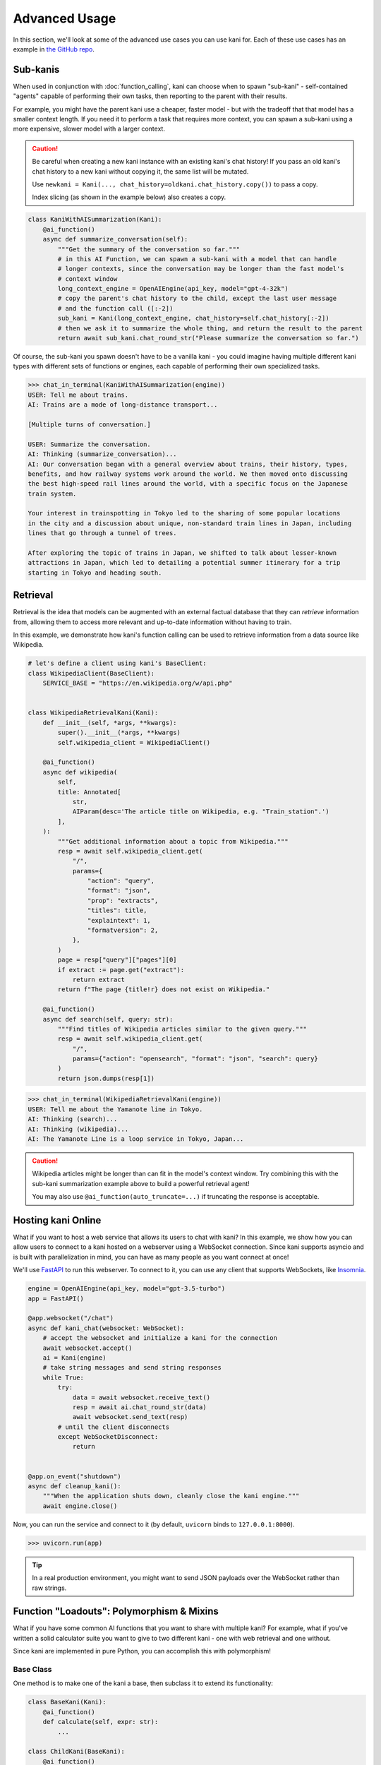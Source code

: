 Advanced Usage
==============
In this section, we'll look at some of the advanced use cases you can use kani for.
Each of these use cases has an example in `the GitHub repo <https://github.com/zhudotexe/kani/tree/main/examples>`_.

Sub-kanis
---------
When used in conjunction with :doc:`function_calling`, kani can choose when to spawn "sub-kani" - self-contained
"agents" capable of performing their own tasks, then reporting to the parent with their results.

For example, you might have the parent kani use a cheaper, faster model - but with the tradeoff that that model has a
smaller context length. If you need it to perform a task that requires more context, you can spawn a sub-kani using
a more expensive, slower model with a larger context.

.. caution::
    Be careful when creating a new kani instance with an existing kani's chat history!
    If you pass an old kani's chat history to a new kani without copying it, the same list will be mutated.

    Use ``newkani = Kani(..., chat_history=oldkani.chat_history.copy())`` to pass a copy.

    Index slicing (as shown in the example below) also creates a copy.

.. code-block:: python

    class KaniWithAISummarization(Kani):
        @ai_function()
        async def summarize_conversation(self):
            """Get the summary of the conversation so far."""
            # in this AI Function, we can spawn a sub-kani with a model that can handle
            # longer contexts, since the conversation may be longer than the fast model's
            # context window
            long_context_engine = OpenAIEngine(api_key, model="gpt-4-32k")
            # copy the parent's chat history to the child, except the last user message
            # and the function call ([:-2])
            sub_kani = Kani(long_context_engine, chat_history=self.chat_history[:-2])
            # then we ask it to summarize the whole thing, and return the result to the parent
            return await sub_kani.chat_round_str("Please summarize the conversation so far.")

Of course, the sub-kani you spawn doesn't have to be a vanilla kani - you could imagine having multiple different
kani types with different sets of functions or engines, each capable of performing their own specialized tasks.

.. code-block:: pycon

    >>> chat_in_terminal(KaniWithAISummarization(engine))
    USER: Tell me about trains.
    AI: Trains are a mode of long-distance transport...

    [Multiple turns of conversation.]

    USER: Summarize the conversation.
    AI: Thinking (summarize_conversation)...
    AI: Our conversation began with a general overview about trains, their history, types,
    benefits, and how railway systems work around the world. We then moved onto discussing
    the best high-speed rail lines around the world, with a specific focus on the Japanese
    train system.

    Your interest in trainspotting in Tokyo led to the sharing of some popular locations
    in the city and a discussion about unique, non-standard train lines in Japan, including
    lines that go through a tunnel of trees.

    After exploring the topic of trains in Japan, we shifted to talk about lesser-known
    attractions in Japan, which led to detailing a potential summer itinerary for a trip
    starting in Tokyo and heading south.

Retrieval
---------
Retrieval is the idea that models can be augmented with an external factual database that they can *retrieve*
information from, allowing them to access more relevant and up-to-date information without having to train.

In this example, we demonstrate how kani's function calling can be used to retrieve information from a data source
like Wikipedia.

.. code-block:: python

    # let's define a client using kani's BaseClient:
    class WikipediaClient(BaseClient):
        SERVICE_BASE = "https://en.wikipedia.org/w/api.php"


    class WikipediaRetrievalKani(Kani):
        def __init__(self, *args, **kwargs):
            super().__init__(*args, **kwargs)
            self.wikipedia_client = WikipediaClient()

        @ai_function()
        async def wikipedia(
            self,
            title: Annotated[
                str,
                AIParam(desc='The article title on Wikipedia, e.g. "Train_station".')
            ],
        ):
            """Get additional information about a topic from Wikipedia."""
            resp = await self.wikipedia_client.get(
                "/",
                params={
                    "action": "query",
                    "format": "json",
                    "prop": "extracts",
                    "titles": title,
                    "explaintext": 1,
                    "formatversion": 2,
                },
            )
            page = resp["query"]["pages"][0]
            if extract := page.get("extract"):
                return extract
            return f"The page {title!r} does not exist on Wikipedia."

        @ai_function()
        async def search(self, query: str):
            """Find titles of Wikipedia articles similar to the given query."""
            resp = await self.wikipedia_client.get(
                "/",
                params={"action": "opensearch", "format": "json", "search": query}
            )
            return json.dumps(resp[1])

.. code-block:: pycon

    >>> chat_in_terminal(WikipediaRetrievalKani(engine))
    USER: Tell me about the Yamanote line in Tokyo.
    AI: Thinking (search)...
    AI: Thinking (wikipedia)...
    AI: The Yamanote Line is a loop service in Tokyo, Japan...

.. caution::

    Wikipedia articles might be longer than can fit in the model's context window. Try combining this with the sub-kani
    summarization example above to build a powerful retrieval agent!

    You may also use ``@ai_function(auto_truncate=...)`` if truncating the response is acceptable.

Hosting kani Online
-------------------
What if you want to host a web service that allows its users to chat with kani? In this example, we show how you can
allow users to connect to a kani hosted on a webserver using a WebSocket connection. Since kani supports asyncio and
is built with parallelization in mind, you can have as many people as you want connect at once!

We'll use `FastAPI <https://fastapi.tiangolo.com/>`_ to run this webserver. To connect to it, you can use any client
that supports WebSockets, like `Insomnia <https://insomnia.rest/>`_.

.. code-block:: python

    engine = OpenAIEngine(api_key, model="gpt-3.5-turbo")
    app = FastAPI()

    @app.websocket("/chat")
    async def kani_chat(websocket: WebSocket):
        # accept the websocket and initialize a kani for the connection
        await websocket.accept()
        ai = Kani(engine)
        # take string messages and send string responses
        while True:
            try:
                data = await websocket.receive_text()
                resp = await ai.chat_round_str(data)
                await websocket.send_text(resp)
            # until the client disconnects
            except WebSocketDisconnect:
                return


    @app.on_event("shutdown")
    async def cleanup_kani():
        """When the application shuts down, cleanly close the kani engine."""
        await engine.close()

Now, you can run the service and connect to it (by default, ``uvicorn`` binds to ``127.0.0.1:8000``).

.. code-block:: pycon

    >>> uvicorn.run(app)

.. image:: _static/5_advanced_api.png
    :align: center
    :width: 600

.. tip::

    In a real production environment, you might want to send JSON payloads over the WebSocket rather than raw strings.

Function "Loadouts": Polymorphism & Mixins
------------------------------------------
What if you have some common AI functions that you want to share with multiple kani? For example, what if you've
written a solid calculator suite you want to give to two different kani - one with web retrieval and one without.

Since kani are implemented in pure Python, you can accomplish this with polymorphism!

Base Class
^^^^^^^^^^
One method is to make one of the kani a base, then subclass it to extend its functionality:

.. code-block:: python

    class BaseKani(Kani):
        @ai_function()
        def calculate(self, expr: str):
            ...

    class ChildKani(BaseKani):
        @ai_function()
        def search(self, query: str):
            ...

In this example, the ``ChildKani`` has access to both ``search`` *and* ``calculate``.

.. _mixins:

Mixins
^^^^^^
But in some cases, you won't necessarily have a single base to extend, and you might want to share multiple different
modular "loadouts" of functions. ``@ai_function``\ s don't have to be defined in :class:`.Kani` classes, so in this
case, you can use a mixin!

.. code-block:: python

    # note: the mixin isn't a subclass of Kani!
    class CalculatorMixin:
        @ai_function()
        def add(self, left: float, right: float):
            return left + right

        @ai_function()
        def mul(self, left: float, right: float):
            return left * right

    # reuse it to give a loadout of functions to multiple kani!
    class MyKani(CalculatorMixin, Kani):
        @ai_function()
        def search(self, query: str):
            ...

    class SomeOtherKani(CalculatorMixin, Kani):
        @ai_function()
        def music(self, song: str):
            ...

In this example, both the kani (``MyKani`` and ``SomeOtherKani``) have access to ``add`` and ``mul`` in addition to
the functions defined in their class body.

Just as in normal Python, you can inherit from multiple mixins. You can use this to build kani with modular sets of
functionality!
